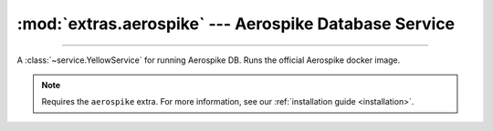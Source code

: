 :mod:`extras.aerospike` --- Aerospike Database Service
============================================================

.. module:: extras.aerospike
    :synopsis: Serving Aerospike database.

-------

A :class:`~service.YellowService` for running Aerospike DB. Runs the official Aerospike docker image.

.. note::

    Requires the ``aerospike`` extra. For more information, see our :ref:`installation guide <installation>`.

.. class:: AerospikeService(docker_client: docker.client.DockerClient, image='aerospike:ce-5.7.0.8', *, \
    container_create_kwargs: dict[str, typing.Any] | None = None, **kwargs)

    A service to run the aerospike database. Inherits from :class:`~subclasses.SingleContainerService`. Usable with
    :class:`~subclasses.RunMixin` and :class:`~subclasses.AsyncRunMixin`.

    :param docker_client: The docker client to used to pull and create the container.

    :param image: The image name to create a container of.

    :param container_create_kwargs: Additional keyword arguments passed to :meth:`docker.models.containers.ContainerCollection.create`.

    :param \*\*kwargs: Additional keyword arguments passed to :class:`~subclasses.SingleContainerService`.

    Has the following additional methods:

    .. method:: client(config=...)->typing.ContextManager[aerospike.Client]

        Returns context manager to  a connected aerospike client.

        :param config: if provided, additional configuration to set to the client (not including the "hosts" config)
    
    .. method:: client_port() -> int

        Returns the port to be used when connecting to the Redis server from the docker host.

    .. attribute:: namespace

        The namespace of the database